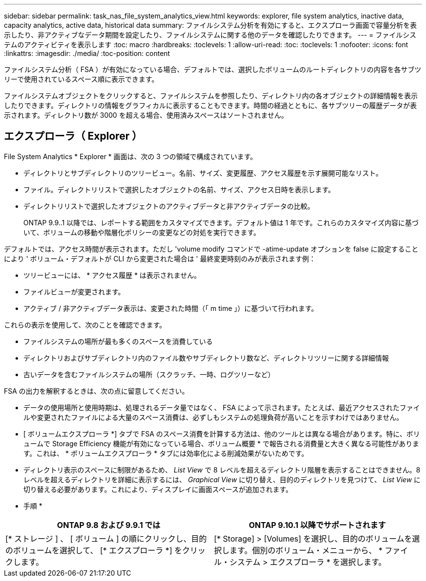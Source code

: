 ---
sidebar: sidebar 
permalink: task_nas_file_system_analytics_view.html 
keywords: explorer, file system analytics, inactive data, capacity analytics, active data, historical data 
summary: ファイルシステム分析を有効にすると、エクスプローラ画面で容量分析を表示したり、非アクティブなデータ期間を設定したり、ファイルシステムに関する他のデータを確認したりできます。 
---
= ファイルシステムのアクティビティを表示します
:toc: macro
:hardbreaks:
:toclevels: 1
:allow-uri-read: 
:toc: 
:toclevels: 1
:nofooter: 
:icons: font
:linkattrs: 
:imagesdir: ./media/
:toc-position: content


[role="lead"]
ファイルシステム分析（ FSA ）が有効になっている場合、デフォルトでは、選択したボリュームのルートディレクトリの内容を各サブツリーで使用されているスペース順に表示できます。

ファイルシステムオブジェクトをクリックすると、ファイルシステムを参照したり、ディレクトリ内の各オブジェクトの詳細情報を表示したりできます。ディレクトリの情報をグラフィカルに表示することもできます。時間の経過とともに、各サブツリーの履歴データが表示されます。ディレクトリ数が 3000 を超える場合、使用済みスペースはソートされません。



== エクスプローラ（ Explorer ）

File System Analytics * Explorer * 画面は、次の 3 つの領域で構成されています。

* ディレクトリとサブディレクトリのツリービュー。名前、サイズ、変更履歴、アクセス履歴を示す展開可能なリスト。
* ファイル。ディレクトリリストで選択したオブジェクトの名前、サイズ、アクセス日時を表示します。
* ディレクトリリストで選択したオブジェクトのアクティブデータと非アクティブデータの比較。
+
ONTAP 9.9..1 以降では、レポートする範囲をカスタマイズできます。デフォルト値は 1 年です。これらのカスタマイズ内容に基づいて、ボリュームの移動や階層化ポリシーの変更などの対処を実行できます。



デフォルトでは、アクセス時間が表示されます。ただし 'volume modify コマンドで -atime-update オプションを false に設定することにより ' ボリューム・デフォルトが CLI から変更された場合は ' 最終変更時刻のみが表示されます例：

* ツリービューには、 * アクセス履歴 * は表示されません。
* ファイルビューが変更されます。
* アクティブ / 非アクティブデータ表示は、変更された時間（「 m time 」）に基づいて行われます。


これらの表示を使用して、次のことを確認できます。

* ファイルシステムの場所が最も多くのスペースを消費している
* ディレクトリおよびサブディレクトリ内のファイル数やサブディレクトリ数など、ディレクトリツリーに関する詳細情報
* 古いデータを含むファイルシステムの場所（スクラッチ、一時、ログツリーなど）


FSA の出力を解釈するときは、次の点に留意してください。

* データの使用場所と使用時期は、処理されるデータ量ではなく、 FSA によって示されます。たとえば、最近アクセスされたファイルや変更されたファイルによる大量のスペース消費は、必ずしもシステムの処理負荷が高いことを示すわけではありません。
* [ ボリュームエクスプローラ *] タブで FSA のスペース消費を計算する方法は、他のツールとは異なる場合があります。特に、ボリュームで Storage Efficiency 機能が有効になっている場合、ボリューム概要 * で報告される消費量と大きく異なる可能性があります。これは、 * ボリュームエクスプローラ * タブには効率化による削減効果がないためです。
* ディレクトリ表示のスペースに制限があるため、 _List View_ で 8 レベルを超えるディレクトリ階層を表示することはできません。8 レベルを超えるディレクトリを詳細に表示するには、 _Graphical View_ に切り替え、目的のディレクトリを見つけて、 _List View_ に切り替える必要があります。これにより、ディスプレイに画面スペースが追加されます。


* 手順 *

|===
| ONTAP 9.8 および 9.9.1 では | ONTAP 9.10.1 以降でサポートされます 


| [* ストレージ ] 、 [ ボリューム ] の順にクリックし、目的のボリュームを選択して、 [* エクスプローラ *] をクリックします。 | [* Storage] > [Volumes] を選択し、目的のボリュームを選択します。個別のボリューム・メニューから、 * ファイル・システム > エクスプローラ * を選択します。 
|===